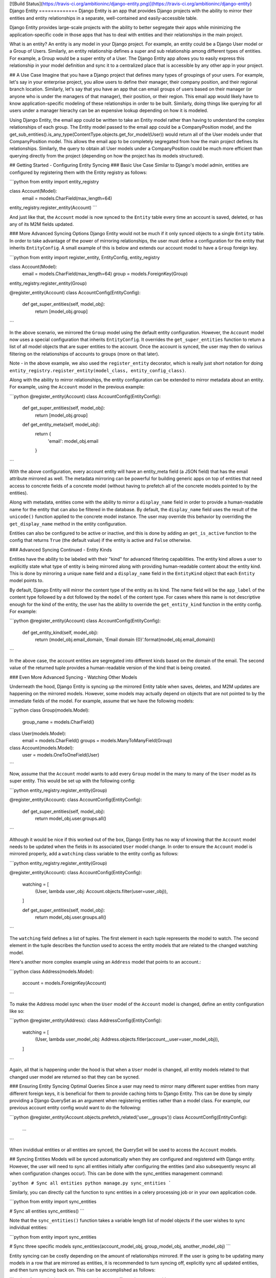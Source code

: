 [![Build Status](https://travis-ci.org/ambitioninc/django-entity.png)](https://travis-ci.org/ambitioninc/django-entity)
Django Entity
=============
Django Entity is an app that provides Django projects with the ability to mirror their entities and entity relationships in a separate, well-contained and easily-accessible table.

Django Entity provides large-scale projects with the ability to better segregate their apps while minimizing the application-specific code in those apps that has to deal with entities and their relationships in the main project.

What is an entity? An entity is any model in your Django project. For example, an entity could be a Django User model or a Group of Users. Similarly, an entity relationship defines a super and sub relationship among different types of entities. For example, a Group would be a super entity of a User. The Django Entity app allows you to easily express this relationship in your model definition and sync it to a centralized place that is accessible by any other app in your project.

## A Use Case
Imagine that you have a Django project that defines many types of groupings of your users. For example, let's say in your enterprise project, you allow users to define their manager, their company position, and their regional branch location. Similarly, let's say that you have an app that can email groups of users based on their manager (or anyone who is under the managers of that manager), their position, or their region. This email app would likely have to know application-specific modeling of these relationships in order to be built. Similarly, doing things like querying for all users under a manager hierachy can be an expensive lookup depending on how it is modeled.

Using Django Entity, the email app could be written to take an Entity model rather than having to understand the complex relationships of each group. The Entity model passed to the email app could be a CompanyPosition model, and the get_sub_entities().is_any_type(ContentType.objects.get_for_model(User)) would return all of the User models under that CompanyPosition model. This allows the email app to be completely segregated from how the main project defines its relationships. Similarly, the query to obtain all User models under a CompanyPosition could be much more efficient than querying directly from the project (depending on how the project has its models structured).

## Getting Started - Configuring Entity Syncing
### Basic Use Case
Similar to Django's model admin, entities are configured by registering them with the Entity registry as follows:

```python
from entity import entity_registry

class Account(Model):
    email = models.CharField(max_length=64)

entity_registry.register_entity(Account)
```

And just like that, the ``Account`` model is now synced to the ``Entity`` table every time an account is saved, deleted, or has any of its M2M fields updated.

### More Advanced Syncing Options
Django Entity would not be much if it only synced objects to a single ``Entity`` table. In order to take advantage of the power of mirroring relationships, the user must define a configuration for the entity that inherits ``EntityConfig``. A small example of this is below and extends our account model to have a ``Group`` foreign key.

```python
from entity import register_entity, EntityConfig, entity_registry

class Account(Model):
    email = models.CharField(max_length=64)
    group = models.ForeignKey(Group)

entity_registry.register_entity(Group)

@register_entity(Account)
class AccountConfig(EntityConfig):
    def get_super_entities(self, model_obj):
        return [model_obj.group]
```

In the above scenario, we mirrored the ``Group`` model using the default entity configuration. However, the ``Account`` model now uses a special configuration that inherits ``EntityConfig``. It overrides the ``get_super_entities`` function to return a list of all model objects that are super entities to the account. Once the account is synced, the user may then do various filtering on the relationships of accounts to groups (more on that later).

Note - in the above example, we also used the ``register_entity`` decorator, which is really just short notation for doing ``entity_registry.register_entity(model_class, entity_config_class)``.

Along with the ability to mirror relationships, the entity configuration can be extended to mirror metadata about an entity. For example, using the ``Account`` model in the previous example:

```python
@register_entity(Account)
class AccountConfig(EntityConfig):
    def get_super_entities(self, model_obj):
        return [model_obj.group]

    def get_entity_meta(self, model_obj):
        return {
            'email': model_obj.email
        }
```

With the above configuration, every account entity will have an entity_meta field (a JSON field) that has the email attribute mirrored as well. The metadata mirroring can be powerful for building generic apps on top of entities that need access to concrete fields of a concrete model (without having to prefetch all of the concrete models pointed to by the entities).

Along with metadata, entities come with the ability to mirror a ``display_name`` field in order to provide a human-readable name for the entity that can also be filtered in the database. By default, the ``display_name`` field uses the result of the ``unicode()`` function applied to the concrete model instance. The user may override this behavior by overriding the ``get_display_name`` method in the entity configuration.

Entities can also be configured to be active or inactive, and this is done by adding an ``get_is_active`` function to the config that returns ``True`` (the default value) if the entity is active and ``False`` otherwise.

### Advanced Syncing Continued - Entity Kinds

Entities have the ability to be labeled with their "kind" for advanced filtering capabilities. The entity kind allows a user to explicitly state what type of entity is being mirrored along with providing human-readable content about the entity kind. This is done by mirroring a unique ``name`` field and a ``display_name`` field in the ``EntityKind`` object that each ``Entity`` model points to.

By default, Django Entity will mirror the content type of the entity as its kind. The name field will be the ``app_label`` of the content type followed by a dot followed by the ``model`` of the content type. For cases where this name is not descriptive enough for the kind of the entity, the user has the ability to override the ``get_entity_kind`` function in the entity config. For example:

```python
@register_entity(Account)
class AccountConfig(EntityConfig):
    def get_entity_kind(self, model_obj):
        return (model_obj.email_domain, 'Email domain {0}'.format(model_obj.email_domain))
```

In the above case, the account entities are segregated into different kinds based on the domain of the email. The second value of the returned tuple provides a human-readable version of the kind that is being created.

### Even More Advanced Syncing - Watching Other Models

Underneath the hood, Django Entity is syncing up the mirrored Entity table when saves, deletes, and M2M updates are happening on the mirrored models. However, some models may actually depend on objects that are not pointed to by the immediate fields of the model. For example, assume that we have the following models:

```python
class Group(models.Model):
    group_name = models.CharField()


class User(models.Model):
    email = models.CharField()
    groups = models.ManyToManyField(Group)


class Account(models.Model):
    user = models.OneToOneField(User)
```

Now, assume that the ``Account`` model wants to add every ``Group`` model in the many to many of the ``User`` model as its super entity. This would be set up with the following config:

```python
entity_registry.register_entity(Group)

@register_entity(Account):
class AccountConfig(EntityConfig):
    def get_super_entities(self, model_obj):
        return model_obj.user.groups.all()
```

Although it would be nice if this worked out of the box, Django Entity has no way of knowing that the ``Account`` model needs to be updated when the fields in its associated ``User`` model change. In order to ensure the ``Account`` model is mirrored properly, add a ``watching`` class variable to the entity config as follows:

```python
entity_registry.register_entity(Group)

@register_entity(Account):
class AccountConfig(EntityConfig):
    watching = [
        (User, lambda user_obj: Account.objects.filter(user=user_obj)),
    ]

    def get_super_entities(self, model_obj):
        return model_obj.user.groups.all()
```

The ``watching`` field defines a list of tuples. The first element in each tuple represents the model to watch. The second element in the tuple describes the function used to access the entity models that are related to the changed watching model.

Here's another more complex example using an ``Address`` model that points to an account.:

```python
class Address(models.Model):
    account = models.ForeignKey(Account)
```

To make the Address model sync when the ``User`` model of the ``Account`` model is changed, define an entity configuration like so:

```python
@register_entity(Address):
class AddressConfig(EntityConfig):
    watching = [
        (User, lambda user_model_obj: Address.objects.fitler(account__user=user_model_obj)),
    ]
```

Again, all that is happening under the hood is that when a ``User`` model is changed, all entity models related to that changed user model are returned so that they can be sycned.

### Ensuring Entity Syncing Optimal Queries
Since a user may need to mirror many different super entities from many different foreign keys, it is beneficial for them to provide caching hints to Django Entity. This can be done by simply providing a Django QuerySet as an argument when registering entities rather than a model class. For example, our previous account entity config would want to do the following:

```python
@register_entity(Account.objects.prefetch_related('user__groups'))
class AccountConfig(EntityConfig):
    ...
```

When invididual entities or all entities are synced, the QuerySet will be used to access the ``Account`` models.


## Syncing Entities
Models will be synced automatically when they are configured and registered with Django entity. However, the user will need to sync all entities initially after configuring the entities (and also subsequently resync all when configuration changes occur). This can be done with the sync_entities management command:

```python
# Sync all entities
python manage.py sync_entities
```

Similarly, you can directly call the function to sync entities in a celery processing job or in your own application code.

```python
from entity import sync_entities

# Sync all entities
sync_entities()
```

Note that the ``sync_entities()`` function takes a variable length list of model objects if the user wishes to sync individual entities:

```python
from entity import sync_entities

# Sync three specific models
sync_entities(account_model_obj, group_model_obj, another_model_obj)
```

Entity syncing can be costly depending on the amount of relationships mirrored. If the user is going to be updating many models in a row that are mirrored as entities, it is recommended to turn syncing off, explicitly sync all updated entities, and then turn syncing back on. This can be accomplished as follows:

```python
from entity import turn_on_syncing, turn_off_syncing, sync_entities


# Turn off syncing since we're going to be updating many different accounts
turn_off_syncing()

# Update all of the accounts
accounts_to_update = [list of accounts]
for account in accounts_to_update:
    account.update(...)

# Explicitly sync the entities updated to keep the mirrored entities up to date
sync_entities(*accounts_to_update)

# Dont forget to turn syncing back on...
turn_on_syncing()
```

## Accessing Entities
After the entities have been synced, they can then be accessed in the primary entity table. The ``Entity`` model has the following fields:

1. ``entity_type``: The ``ContentType`` of the mirrored entity.
1. ``entity_id``: The object ID of the mirrored entity.
1. ``entity_meta``: A JSONField of mirrored metadata about an entity (or null or none mirrored).
1. ``entity_kind``: The EntityKind model that describes the type of mirrored entity. Defaults to parameters related to the entity content type.
1. ``is_active``: True if the entity is active, False otherwise.

Along with these basic fields, all of the following functions can either be called directly on the ``Entity`` model or on the ``Entity`` model manager.

### Basic Model and Manager Functions
Note that since entities are activatable (i.e. can have active and inactive states), the entity model manager only accesses active entities by default. If the user wishes to access every single entity (active or inactive), they must go through the ``all_objects`` manager, which is used in the example code below. The methods below are available on the ``objects`` and ``all_objects`` model managers, although the ``active`` and ``inactive`` methods are not useful on the ``objects`` model manager since it already filters for active entities.

#### get_for_obj(model_obj)
The get_for_obj function takes a model object and returns the corresponding entity. Only available in the ``Entity`` model manager.

```python
test_model = TestModel.objects.create()
# Get the resulting entity for the model object
entity = Entity.objects.get_for_obj(test_model)
```

#### active()
Returns active entities. Only applicable when using the ``all_objects`` model manager. Note that ``objects`` already filters for only active entities.

#### inactive()
Does the opposite of ``active()``. Only applicable when using the ``all_objects`` model manager. Note that ``objects`` already disregards inactive entities.

#### is_any_kind(*entity_kinds)
Returns all entities that are any of the entity kinds provided.

#### is_not_any_kind(*entity_kinds)
The opposite of ``is_any_kind()``.

#### is_sub_to_all(*super_entities)
Return entities that are sub entities of every provided super entity (or all if no super entities are provided).

For example, if one wishes to filter all of the Account entities by the ones that belong to Group A and Group B, the code would look like this:

```python
groupa_entity = Entity.objects.get_for_obj(Group.objects.get(name='A'))
groupb_entity = Entity.objects.get_for_obj(Group.objects.get(name='B'))
for e in Entity.objects.is_sub_to_all(groupa_entity, groupb_entity):
    # Do your thing with the results
    pass
```

#### is_sub_to_any(*super_entities)
Return entities that are sub entities of any one of the provided super entities (or all if no super entities are provided).

#### is_sub_to_all_kinds(*super_entity_kinds)
Return entities for which the set of provided kinds is contained in the set of all their super-entity-kinds

#### is_sub_to_any_kind(*super_entity_kinds)
Return entities that have at least one super entity-kind contained in the provided set of kinds (or all if no kinds are provided)

#### cache_relationships()
The cache_relationships function is useful for prefetching relationship information. Accessing entities without the cache_relationships function will result in many extra database queries if filtering is performed on the entity relationships.

```python
entity = Entity.objects.cache_relationships().get_for_obj(test_model)
for super_entity in entity.get_super_entities():
    # Perform much faster accesses on super entities...
    pass
```

If one wants to ignore caching sub or super entity relationships, simply pass ``cache_sub=False`` or ``cache_super=False`` as keyword arguments to the function. Note that both of these flags are turned on by default.

### Chaining Filtering Functions
All of the manager functions listed can be chained, so it is possible to do the following combinations:

```python
Entity.objects.is_sub_to_all(groupa_entity).is_active().is_any_kind(account_kind, team_kind)

Entity.objects.inactive().is_sub_to_all(groupb_entity).cache_relationships()
```

## Release Notes
- 1.8.0:
    - Added support for Django 1.7 and also backwards-compatible support for Django 1.6.
- 1.7.1:
    - Changed the ``is_entity_active`` function in the entity configuration to be named ``get_is_active`` for consistency with other functions.
- 1.6.0:
    - Made entities ``activatable``, i.e. they inherit the properties defined in [Django Activatable Model](https://github.com/ambitioninc/django-activatable-model)
- 1.5.0:
    - Added entity kinds to replace inadequacies of filtering by entity content types.
    - Removed is_any_type and is_not_any_type and replaced those methods with is_any_kind and is_not_any_kind in the model manager.
    - Removed chainable entity filters. All entity filtering calls are now in the model manager.

## License
MIT License (see the LICENSE file for more info).


